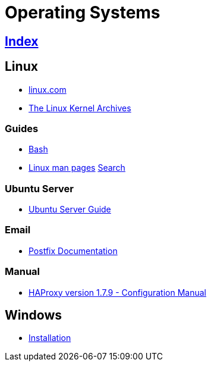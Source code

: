 = Operating Systems

== link:../index.adoc[Index]

== Linux

- link:https://www.linux.com[linux.com]
- link:https://www.kernel.org/[The Linux Kernel Archives]

=== Guides

- link:os-linux-bash.adoc[Bash]
- link:https://linux.die.net/man/[Linux man pages] link:http://code.tools/man/[Search]

=== Ubuntu Server

- link:https://help.ubuntu.com/lts/serverguide/[Ubuntu Server Guide]

=== Email

- link:http://www.postfix.org/documentation.html[Postfix Documentation]

=== Manual

- link:http://cbonte.github.io/haproxy-dconv/1.7/configuration.html[HAProxy version 1.7.9 - Configuration Manual]

== Windows

- link:os-windows-install.adoc[Installation]
